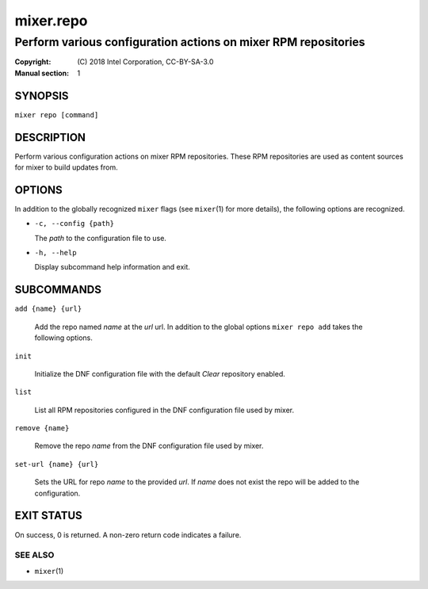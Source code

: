 ==========
mixer.repo
==========

---------------------------------------------------------------
Perform various configuration actions on mixer RPM repositories
---------------------------------------------------------------

:Copyright: \(C) 2018 Intel Corporation, CC-BY-SA-3.0
:Manual section: 1


SYNOPSIS
========

``mixer repo [command]``


DESCRIPTION
===========

Perform various configuration actions on mixer RPM repositories. These RPM
repositories are used as content sources for mixer to build updates from.


OPTIONS
=======

In addition to the globally recognized ``mixer`` flags (see ``mixer``\(1) for
more details), the following options are recognized.

-  ``-c, --config {path}``

   The `path` to the configuration file to use.

-  ``-h, --help``

   Display subcommand help information and exit.


SUBCOMMANDS
===========

``add {name} {url}``

    Add the repo named `name` at the `url` url. In addition to the global
    options ``mixer repo add`` takes the following options.

``init``

    Initialize the DNF configuration file with the default `Clear` repository
    enabled.

``list``

    List all RPM repositories configured in the DNF configuration file used by
    mixer.

``remove {name}``

    Remove the repo `name` from the DNF configuration file used by mixer.

``set-url {name} {url}``

    Sets the URL for repo `name` to the provided `url`. If `name` does not exist
    the repo will be added to the configuration.


EXIT STATUS
===========

On success, 0 is returned. A non-zero return code indicates a failure.

SEE ALSO
--------

* ``mixer``\(1)
